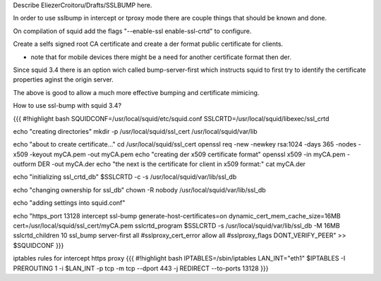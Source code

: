 Describe EliezerCroitoru/Drafts/SSLBUMP here.

In order to use sslbump in intercept or tproxy mode there are couple things that should be known and done.

On compilation of squid add the flags "--enable-ssl enable-ssl-crtd" to configure.

Create a selfs signed root CA certificate and create a der format public certificate for clients.

* note that for mobile devices there might be a need for another certificate format then der.

Since squid 3.4 there is an option wich called bump-server-first which instructs squid to first try to identify the certificate properties aginst the origin server.

The above is good to allow a much more effective bumping and certificate mimicing.

How to use ssl-bump with squid 3.4?
 
{{{
#!highlight bash
SQUIDCONF=/usr/local/squid/etc/squid.conf
SSLCRTD=/usr/local/squid/libexec/ssl_crtd

echo "creating directories"
mkdir -p /usr/local/squid/ssl_cert /usr/local/squid/var/lib

echo "about to create certificate..."
cd /usr/local/squid/ssl_cert
openssl req -new -newkey rsa:1024 -days 365 -nodes -x509 -keyout myCA.pem  -out myCA.pem 
echo "creating der x509 certificate format"
openssl x509 -in myCA.pem -outform DER -out myCA.der
echo "the next is the certificate for client in x509 format:"
cat myCA.der

echo "initializing ssl_crtd_db"
$SSLCRTD -c -s /usr/local/squid/var/lib/ssl_db

echo "changing ownership for ssl_db"
chown -R nobody /usr/local/squid/var/lib/ssl_db

echo "adding settings into squid.conf"

echo "https_port 13128 intercept ssl-bump generate-host-certificates=on dynamic_cert_mem_cache_size=16MB  cert=/usr/local/squid/ssl_cert/myCA.pem
sslcrtd_program $SSLCRTD -s /usr/local/squid/var/lib/ssl_db -M 16MB
sslcrtd_children 10
ssl_bump server-first all
#sslproxy_cert_error allow all
#sslproxy_flags DONT_VERIFY_PEER" >> $SQUIDCONF
}}}


iptables rules for intercept https proxy
{{{
#!highlight bash
IPTABLES=/sbin/iptables
LAN_INT="eth1"
$IPTABLES -I PREROUTING 1 -i $LAN_INT -p tcp -m tcp --dport 443 -j REDIRECT --to-ports 13128
}}}
